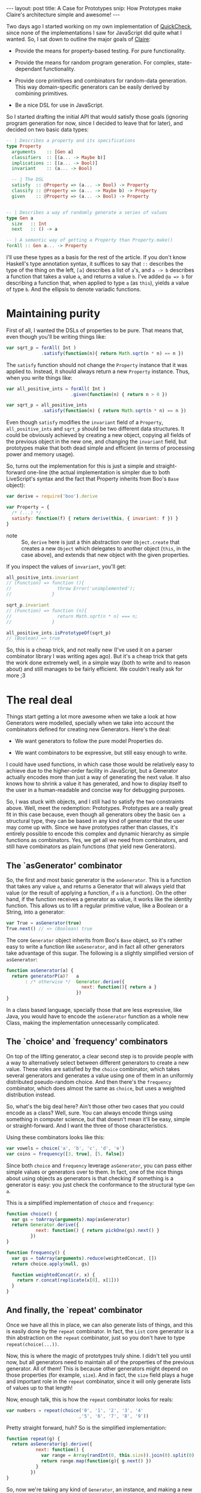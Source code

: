 #+STARTUP: showall hidestars indent
#+BEGIN_HTML
---
layout: post
title:  A Case for Prototypes
snip:   How Prototypes make Claire's architecture simple and awesome!
---
#+END_HTML

Two days ago I started working on my own implementation of [[http://en.wikipedia.org/wiki/QuickCheck][QuickCheck]], since
none of the implementations I saw for JavaScript did quite what I wanted. So, I
sat down to outline the major goals of [[http://github.com/killdream/claire][Claire]]:

  - Provide the means for property-based testing. For pure functionality.

  - Provide the means for random program generation. For complex,
    state-dependant functionality.

  - Provide core primitives and combinators for random-data generation. This
    way domain-specific generators can be easily derived by combining
    primitives.

  - Be a nice DSL for use in JavaScript.

So I started drafting the initial API that would satisfy those goals (ignoring
program generation for now, since I decided to leave that for later), and
decided on two basic data types:

#+begin_src haskell
  -- | Describes a property and its specifications
  type Property
    arguments    :: [Gen a]
    classifiers  :: [(a... -> Maybe b)]
    implications :: [(a... -> Bool)]
    invariant    :: (a... -> Bool)
  
    -- | The DSL
    satisfy  :: @Property => (a... -> Bool) -> Property
    classify :: @Property => (a... -> Maybe b) -> Property
    given    :: @Property => (a... -> Bool) -> Property
  
  
  -- | Describes a way of randomly generate a series of values
  type Gen a
    size   :: Int
    next   :: () -> a

  -- | A semantic way of getting a Property than Property.make()
  forAll :: Gen a... -> Property
#+end_src

I'll use these types as a basis for the rest of the article. If you don't know
Haskell's type annotation syntax, it suffices to say that =::= describes the
type of the thing on the left, =[a]= describes a list of =a='s, and =a -> b=
describes a function that takes a value =a=, and returns a value =b=. I've
added =@a => b= for describing a function that, when applied to type =a= (as
=this=), yields a value of type =b=. And the ellipsis to denote variadic
functions.


* Maintaining purity

First of all, I wanted the DSLs of properties to be pure. That means that, even
though you'll be writing things like:

#+begin_src js
  var sqrt_p = forAll( Int )
               .satisfy(function(n){ return Math.sqrt(n * n) == n })
#+end_src

The =satisfy= function should not change the =Property= instance that it was
applied to. Instead, it should always return a new =Property= instance. Thus,
when you write things like:

#+begin_src js
  var all_positive_ints = forAll( Int )
                          .given(function(n) { return n > 0 })
  
  var sqrt_p = all_positive_ints
               .satisfy(function(n) { return Math.sqrt(n * n) == n })
#+end_src

Even though =satisfy= modifies the =invariant= field of a =Property=,
=all_positive_ints= and =sqrt_p= should be two different data structures. It
could be obviously achieved by creating a new object, copying all fields of the
previous object in the new one, and changing the =invariant= field, but
prototypes make that both dead simple and efficient (in terms of processing
power and memory usage).

So, turns out the implementation for this is just a simple and straight-forward
one-line (the actual implementation is simpler due to both LiveScript's syntax
and the fact that Property inherits from Boo's =Base= object):

#+begin_src js
  var derive = require('boo').derive
  
  var Property = {
    /* (...) */
    satisfy: function(f) { return derive(this, { invariant: f }) }
  }
#+end_src

- note ::
  So, =derive= here is just a thin abstraction over =Object.create= that
  creates a new =Object= which delegates to another object (=this=, in the case
  above), and extends that new object with the given properties.

If you inspect the values of =invariant=, you'll get:

#+begin_src js
  all_positive_ints.invariant
  // (Function) => function (){
  //                 throw Error('unimplemented');
  //               }
  
  sqrt_p.invariant
  // (Function) => function (n){
  //                 return Math.sqrt(n * n) === n;
  //               }
  
  all_positive_ints.isPrototypeOf(sqrt_p)
  // (Boolean) => true
#+end_src

So, this is a cheap trick, and not really new (I've used it on a parser
combinator library I was writing ages ago). But it's a cheap trick that gets
the work done extremely well, in a simple way (both to write and to reason
about) and still manages to be fairly efficient. We couldn't really ask for
more ;3


* The real deal

Things start getting a lot more awesome when we take a look at how Generators
were modelled, specially when we take into account the combinators defined for
creating new Generators. Here's the deal:

  - We want generators to follow the pure model Properties do.

  - We want combinators to be expressive, but still easy enough to write.

I could have used functions, in which case those would be relatively easy to
achieve due to the higher-order facility in JavaScript, but a Generator
actually encodes more than just a way of generating the next value. It also
knows how to shrink a value it has generated, and how to display itself to the
user in a human-readable and concise way for debugging purposes.

So, I was stuck with objects, and I still had to satisfy the two constraints
above. Well, meet the redemption: Prototypes. Prototypes are a really great fit
in this case because, even though all generators obey the basic =Gen a=
structural type, they can be based in any kind of generator that the user may
come up with. Since we have prototypes rather than classes, it's entirely
possible to encode this complex and dynamic hierarchy as simple functions as
combinators. Yes, we get all we need from combinators, and still have
combinators as plain functions (that yield new Generators).


** The `asGenerator' combinator

So, the first and most basic generator is the =asGenerator=. This is a function
that takes any value =a=, and returns a Generator that will always yield that
value (or the result of applying a function, if =a= is a function). On the
other hand, if the function receives a generator as value, it works like the
identity function. This allows us to lift a regular primitive value, like a
Boolean or a String, into a generator:

#+begin_src js
  var True = asGenerator(true)
  True.next() // => (Boolean) true
#+end_src

The core =Generator= object inherits from Boo's =Base= object, so it's rather
easy to write a function like =asGenerator=, and in fact all other generators
take advantage of this sugar. The following is a slightly simplified version of
=asGenerator=:

#+begin_src js
  function asGenerator(a) {
    return generatorP(a)?   a
         : /* otherwise */  Generator.derive({
                              next: function(){ return a }
                            })
  }
#+end_src

In a class based language, specially those that are less expressive, like Java,
you would have to encode the =asGenerator= function as a whole new Class,
making the implementation unnecessarily complicated.


** The `choice' and `frequency' combinators

On top of the lifting generator, a clear second step is to provide people with
a way to alternatively select between different generators to create a new
value. These roles are satisfied by the =choice= combinator, which takes
several generators and generates a value using one of them in an uniformly
distributed pseudo-random choice. And then there's the =frequency= combinator,
which does almost the same as =choice=, but uses a weighted distribution
instead.

So, what's the big deal here? Ain't those other two cases that you could encode
as a class? Well, sure. You can always encode things using something in
computer science, but that doesn't mean it'll be easy, simple or
straight-forward. And I want the three of those characteristics.

Using these combinators looks like this:

#+begin_src js
  var vowels = choice('a', 'b', 'c', 'd', 'e')
  var coins = frequency([3, true], [5, false])
#+end_src

Since both =choice= and =frequency= leverage =asGenerator=, you can pass either
simple values or generators over to them. In fact, one of the nice things about
using objects as generators is that checking if something is a generator is
easy: you just check the conformance to the structural type =Gen a=.

This is a simplified implementation of =choice= and =frequency=:

#+begin_src js
  function choice() {
    var gs = toArray(arguments).map(asGenerator)
    return Generator.derive({
             next: function() { return pickOne(gs).next() }
           })
  }

  function frequency() {
    var gs = toArray(arguments).reduce(weightedConcat, [])
    return choice.apply(null, gs)

    function weightedConcat(r, x) {
      return r.concat(replicate(x[0], x[1]))
    }
  }
#+end_src


** And finally, the `repeat' combinator

Once we have all this in place, we can also generate lists of things, and this
is easily done by the =repeat= combinator. In fact, the =List= core generator
is a thin abstraction on the =repeat= combinator, just so you don't have to
type =repeat(choice(...))=. 

Now, this is where the magic of prototypes truly shine. I didn't tell you until
now, but all generators need to maintain all of the properties of the previous
generator. All of them! This is because other generators might depend on those
properties (for example, =size=). And in fact, the =size= field plays a huge
and important role in the =repeat= combinator, since it will only generate
lists of values up to that length!

Now, enough talk, this is how the =repeat= combinator looks for reals:

#+begin_src js
  var numbers = repeat(choice('0', '1', '2', '3', '4'
                             ,'5', '6', '7', '8', '9'))
#+end_src

Pretty straight forward, huh? So is the simplified implementation:

#+begin_src js
  function repeat(g) {
    return asGenerator(g).derive({
             next: function() {
               var range = Array(randInt(0, this.size)).join(0).split(0)
               return range.map(function(g){ g.next() })
             }
           })
  }
#+end_src

So, now we're taking any kind of =Generator=, an instance, and making a new
kind of =Generator= that efficiently shares all the properties defined in the
previous generator, but also defines its own properties. This is the true
beauty of prototypical inheritance — or instances inheriting directly from
instances.


* Conclusion

There's much more to [[http://github.com/killdream/claire][Claire]] than what I've shown above, but those are out of
the scope of this blog post, which was to outline how you can take advantage of
prototypical inheritance, since you're already coding in a language that
provides it for you, to create awesome things. Dynamic delegation chains are
sweet for lots of things, these are just some of them.

Perhaps I might write a new blog post on some other aspect of Claire (for
instance, shrinking or program generation, when those are done). But I don't
know, I've got some other quite hot and sweet topics to talk about as well! :3

Anyways, hope you guys can see now why inheriting directly from Objects is a
Darn Good Thing™. And why I still think that =Function.prototype= is an
anti-pattern in the language, which should be avoided (although it's undeniably
fast).
